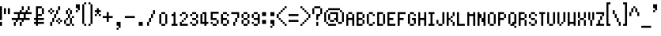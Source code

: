 SplineFontDB: 3.0
FontName: fire_red_small
FullName: Fire Red Small Regular
FamilyName: Fire Red Small
Weight: Book
Copyright: 
Version: 1.0
ItalicAngle: 0
UnderlinePosition: -25
UnderlineWidth: 51
Ascent: 819
Descent: 205
InvalidEm: 0
sfntRevision: 0x00010000
LayerCount: 2
Layer: 0 1 "Back" 1
Layer: 1 1 "Fore" 0
XUID: [1021 156 764776352 6124]
StyleMap: 0x0040
FSType: 4
OS2Version: 2
OS2_WeightWidthSlopeOnly: 0
OS2_UseTypoMetrics: 0
CreationTime: 1347216998
ModificationTime: 1554919869
PfmFamily: 81
TTFWeight: 400
TTFWidth: 5
LineGap: 0
VLineGap: 0
Panose: 0 0 4 0 0 0 0 0 0 0
OS2TypoAscent: 512
OS2TypoAOffset: 0
OS2TypoDescent: -128
OS2TypoDOffset: 0
OS2TypoLinegap: 0
OS2WinAscent: 768
OS2WinAOffset: 0
OS2WinDescent: 128
OS2WinDOffset: 0
HheadAscent: 768
HheadAOffset: 0
HheadDescent: -128
HheadDOffset: 0
OS2SubXSize: 512
OS2SubYSize: 512
OS2SubXOff: 0
OS2SubYOff: -64
OS2SupXSize: 512
OS2SupYSize: 512
OS2SupXOff: 0
OS2SupYOff: 512
OS2StrikeYSize: 51
OS2StrikeYPos: 204
OS2CapHeight: 512
OS2XHeight: 320
OS2Vendor: 'FSTR'
OS2CodePages: 00000001.00000000
OS2UnicodeRanges: 80000003.00000002.00000000.00000000
MarkAttachClasses: 1
DEI: 91125
ShortTable: maxp 16
  1
  0
  105
  52
  13
  0
  0
  2
  0
  0
  0
  0
  0
  0
  0
  0
EndShort
LangName: 1033 "" "" "Regular" "" "" "Version 1.0" "" "" "" "" "" "" "" "" "" "" "" "" "" "Five big quacking zephyrs jolt my wax bed"
GaspTable: 1 65535 2 0
Encoding: UnicodeBmp
UnicodeInterp: none
NameList: AGL For New Fonts
DisplaySize: -48
AntiAlias: 1
FitToEm: 0
WinInfo: 38 38 16
BeginPrivate: 0
EndPrivate
TeXData: 1 0 0 393216 196608 131072 327680 1048576 131072 783286 444596 497025 792723 393216 433062 380633 303038 157286 324010 404750 52429 2506097 1059062 262144
BeginChars: 65539 108

StartChar: .notdef
Encoding: 65536 -1 0
Width: 128
Flags: W
LayerCount: 2
Fore
SplineSet
256 72 m 1,0,-1
 256 154 l 1,1,-1
 174 154 l 1,2,-1
 174 72 l 1,3,-1
 256 72 l 1,0,-1
337 167 m 1,4,-1
 337 249 l 1,5,-1
 174 249 l 1,6,-1
 174 167 l 1,7,-1
 337 167 l 1,4,-1
256 262 m 1,8,-1
 256 344 l 1,9,-1
 174 344 l 1,10,-1
 174 262 l 1,11,-1
 256 262 l 1,8,-1
337 357 m 1,12,-1
 337 438 l 1,13,-1
 256 438 l 2,14,15
 222 438 222 438 198 415 c 0,16,17
 174 391 174 391 174 357 c 1,18,-1
 337 357 l 1,12,-1
0 0 m 1,19,-1
 0 512 l 1,20,-1
 512 512 l 1,21,-1
 512 0 l 1,22,-1
 0 0 l 1,19,-1
EndSplineSet
Validated: 1
EndChar

StartChar: glyph1
Encoding: 65537 -1 1
Width: 0
GlyphClass: 2
Flags: W
LayerCount: 2
Fore
Validated: 1
EndChar

StartChar: glyph2
Encoding: 65538 -1 2
Width: 128
GlyphClass: 2
Flags: W
LayerCount: 2
Fore
Validated: 1
EndChar

StartChar: space
Encoding: 32 32 3
Width: 384
GlyphClass: 2
Flags: W
LayerCount: 2
Fore
Validated: 1
EndChar

StartChar: exclam
Encoding: 33 33 4
Width: 128
GlyphClass: 2
Flags: W
LayerCount: 2
Fore
SplineSet
0 0 m 1,0,-1
 0 128 l 1,1,-1
 64 128 l 1,2,-1
 64 0 l 1,3,-1
 0 0 l 1,0,-1
0 192 m 1,4,-1
 0 640 l 1,5,-1
 64 640 l 1,6,-1
 64 192 l 1,7,-1
 0 192 l 1,4,-1
EndSplineSet
Validated: 1
EndChar

StartChar: quotedbl
Encoding: 34 34 5
Width: 256
GlyphClass: 2
Flags: W
LayerCount: 2
Fore
SplineSet
0 384 m 1,0,-1
 0 576 l 1,1,-1
 64 576 l 1,2,-1
 64 384 l 1,3,-1
 0 384 l 1,0,-1
128 384 m 1,4,-1
 128 576 l 1,5,-1
 192 576 l 1,6,-1
 192 384 l 1,7,-1
 128 384 l 1,4,-1
EndSplineSet
Validated: 1
EndChar

StartChar: numbersign
Encoding: 35 35 6
Width: 704
GlyphClass: 2
Flags: W
LayerCount: 2
Fore
SplineSet
64 0 m 1,0,-1
 64 128 l 1,1,-1
 128 128 l 1,2,-1
 128 0 l 1,3,-1
 64 0 l 1,0,-1
256 0 m 1,4,-1
 256 128 l 1,5,-1
 320 128 l 1,6,-1
 320 0 l 1,7,-1
 256 0 l 1,4,-1
384 256 m 1,8,-1
 384 384 l 1,9,-1
 256 384 l 1,10,-1
 256 256 l 1,11,-1
 384 256 l 1,8,-1
128 128 m 1,12,-1
 128 192 l 1,13,-1
 0 192 l 1,14,-1
 0 256 l 1,15,-1
 192 256 l 1,16,-1
 192 384 l 1,17,-1
 64 384 l 1,18,-1
 64 448 l 1,19,-1
 256 448 l 1,20,-1
 256 512 l 1,21,-1
 320 512 l 1,22,-1
 320 448 l 1,23,-1
 448 448 l 1,24,-1
 448 512 l 1,25,-1
 512 512 l 1,26,-1
 512 448 l 1,27,-1
 640 448 l 1,28,-1
 640 384 l 1,29,-1
 448 384 l 1,30,-1
 448 256 l 1,31,-1
 576 256 l 1,32,-1
 576 192 l 1,33,-1
 384 192 l 1,34,-1
 384 128 l 1,35,-1
 320 128 l 1,36,-1
 320 192 l 1,37,-1
 192 192 l 1,38,-1
 192 128 l 1,39,-1
 128 128 l 1,12,-1
320 512 m 1,40,-1
 320 640 l 1,41,-1
 384 640 l 1,42,-1
 384 512 l 1,43,-1
 320 512 l 1,40,-1
512 512 m 1,44,-1
 512 640 l 1,45,-1
 576 640 l 1,46,-1
 576 512 l 1,47,-1
 512 512 l 1,44,-1
EndSplineSet
Validated: 5
EndChar

StartChar: dollar
Encoding: 36 36 7
Width: 448
GlyphClass: 2
Flags: W
LayerCount: 2
Fore
SplineSet
256 384 m 1,0,-1
 256 576 l 1,1,-1
 320 576 l 1,2,-1
 320 384 l 1,3,-1
 256 384 l 1,0,-1
64 0 m 1,4,-1
 64 64 l 1,5,-1
 0 64 l 1,6,-1
 0 128 l 1,7,-1
 64 128 l 1,8,-1
 64 192 l 1,9,-1
 0 192 l 1,10,-1
 0 256 l 1,11,-1
 64 256 l 1,12,-1
 64 640 l 1,13,-1
 256 640 l 1,14,-1
 256 576 l 1,15,-1
 128 576 l 1,16,-1
 128 384 l 1,17,-1
 256 384 l 1,18,-1
 256 320 l 1,19,-1
 128 320 l 1,20,-1
 128 256 l 1,21,-1
 320 256 l 1,22,-1
 320 192 l 1,23,-1
 128 192 l 1,24,-1
 128 128 l 1,25,-1
 320 128 l 1,26,-1
 320 64 l 1,27,-1
 128 64 l 1,28,-1
 128 0 l 1,29,-1
 64 0 l 1,4,-1
EndSplineSet
Validated: 5
EndChar

StartChar: percent
Encoding: 37 37 8
Width: 512
GlyphClass: 2
Flags: W
LayerCount: 2
Fore
SplineSet
64 0 m 1,0,-1
 64 128 l 1,1,-1
 128 128 l 1,2,-1
 128 0 l 1,3,-1
 64 0 l 1,0,-1
320 64 m 1,4,-1
 320 128 l 1,5,-1
 384 128 l 1,6,-1
 384 64 l 1,7,-1
 320 64 l 1,4,-1
256 128 m 1,8,-1
 256 192 l 1,9,-1
 320 192 l 1,10,-1
 320 128 l 1,11,-1
 256 128 l 1,8,-1
384 128 m 1,12,-1
 384 192 l 1,13,-1
 448 192 l 1,14,-1
 448 128 l 1,15,-1
 384 128 l 1,12,-1
128 128 m 1,16,-1
 128 256 l 1,17,-1
 192 256 l 1,18,-1
 192 128 l 1,19,-1
 128 128 l 1,16,-1
320 192 m 1,20,-1
 320 256 l 1,21,-1
 384 256 l 1,22,-1
 384 192 l 1,23,-1
 320 192 l 1,20,-1
192 256 m 1,24,-1
 192 384 l 1,25,-1
 256 384 l 1,26,-1
 256 256 l 1,27,-1
 192 256 l 1,24,-1
64 384 m 1,28,-1
 64 448 l 1,29,-1
 128 448 l 1,30,-1
 128 384 l 1,31,-1
 64 384 l 1,28,-1
0 448 m 1,32,-1
 0 512 l 1,33,-1
 64 512 l 1,34,-1
 64 448 l 1,35,-1
 0 448 l 1,32,-1
128 448 m 1,36,-1
 128 512 l 1,37,-1
 192 512 l 1,38,-1
 192 448 l 1,39,-1
 128 448 l 1,36,-1
256 384 m 1,40,-1
 256 512 l 1,41,-1
 320 512 l 1,42,-1
 320 384 l 1,43,-1
 256 384 l 1,40,-1
64 512 m 1,44,-1
 64 576 l 1,45,-1
 128 576 l 1,46,-1
 128 512 l 1,47,-1
 64 512 l 1,44,-1
320 512 m 1,48,-1
 320 640 l 1,49,-1
 384 640 l 1,50,-1
 384 512 l 1,51,-1
 320 512 l 1,48,-1
EndSplineSet
Validated: 5
EndChar

StartChar: ampersand
Encoding: 38 38 9
Width: 384
GlyphClass: 2
Flags: W
LayerCount: 2
Fore
SplineSet
64 0 m 1,0,-1
 64 64 l 1,1,-1
 192 64 l 1,2,-1
 192 0 l 1,3,-1
 64 0 l 1,0,-1
256 0 m 1,4,-1
 256 64 l 1,5,-1
 320 64 l 1,6,-1
 320 0 l 1,7,-1
 256 0 l 1,4,-1
0 64 m 1,8,-1
 0 192 l 1,9,-1
 64 192 l 1,10,-1
 64 64 l 1,11,-1
 0 64 l 1,8,-1
64 192 m 1,12,-1
 64 256 l 1,13,-1
 128 256 l 1,14,-1
 128 192 l 1,15,-1
 64 192 l 1,12,-1
192 64 m 1,16,-1
 192 256 l 1,17,-1
 256 256 l 1,18,-1
 256 64 l 1,19,-1
 192 64 l 1,16,-1
256 256 m 1,20,-1
 256 320 l 1,21,-1
 320 320 l 1,22,-1
 320 256 l 1,23,-1
 256 256 l 1,20,-1
128 256 m 1,24,-1
 128 384 l 1,25,-1
 192 384 l 1,26,-1
 192 256 l 1,27,-1
 128 256 l 1,24,-1
64 384 m 1,28,-1
 64 512 l 1,29,-1
 128 512 l 1,30,-1
 128 384 l 1,31,-1
 64 384 l 1,28,-1
192 384 m 1,32,-1
 192 512 l 1,33,-1
 256 512 l 1,34,-1
 256 384 l 1,35,-1
 192 384 l 1,32,-1
128 512 m 1,36,-1
 128 576 l 1,37,-1
 192 576 l 1,38,-1
 192 512 l 1,39,-1
 128 512 l 1,36,-1
EndSplineSet
Validated: 5
EndChar

StartChar: quotesingle
Encoding: 39 39 10
Width: 192
GlyphClass: 2
Flags: W
LayerCount: 2
Fore
SplineSet
0 448 m 1,0,-1
 0 512 l 1,1,-1
 64 512 l 1,2,-1
 64 448 l 1,3,-1
 0 448 l 1,0,-1
64 512 m 1,4,-1
 64 576 l 1,5,-1
 0 576 l 1,6,-1
 0 704 l 1,7,-1
 128 704 l 1,8,-1
 128 512 l 1,9,-1
 64 512 l 1,4,-1
EndSplineSet
Validated: 5
EndChar

StartChar: parenleft
Encoding: 40 40 11
Width: 192
GlyphClass: 2
Flags: W
LayerCount: 2
Fore
SplineSet
64 0 m 1,0,-1
 64 64 l 1,1,-1
 128 64 l 1,2,-1
 128 0 l 1,3,-1
 64 0 l 1,0,-1
0 64 m 1,4,-1
 0 704 l 1,5,-1
 64 704 l 1,6,-1
 64 64 l 1,7,-1
 0 64 l 1,4,-1
64 704 m 1,8,-1
 64 768 l 1,9,-1
 128 768 l 1,10,-1
 128 704 l 1,11,-1
 64 704 l 1,8,-1
EndSplineSet
Validated: 5
EndChar

StartChar: parenright
Encoding: 41 41 12
Width: 192
GlyphClass: 2
Flags: W
LayerCount: 2
Fore
SplineSet
0 0 m 1,0,-1
 0 64 l 1,1,-1
 64 64 l 1,2,-1
 64 0 l 1,3,-1
 0 0 l 1,0,-1
64 64 m 1,4,-1
 64 704 l 1,5,-1
 128 704 l 1,6,-1
 128 64 l 1,7,-1
 64 64 l 1,4,-1
0 704 m 1,8,-1
 0 768 l 1,9,-1
 64 768 l 1,10,-1
 64 704 l 1,11,-1
 0 704 l 1,8,-1
EndSplineSet
Validated: 5
EndChar

StartChar: asterisk
Encoding: 42 42 13
Width: 256
GlyphClass: 2
Flags: W
LayerCount: 2
Fore
SplineSet
0 320 m 1,0,-1
 0 384 l 1,1,-1
 64 384 l 1,2,-1
 64 320 l 1,3,-1
 0 320 l 1,0,-1
128 320 m 1,4,-1
 128 384 l 1,5,-1
 192 384 l 1,6,-1
 192 320 l 1,7,-1
 128 320 l 1,4,-1
64 384 m 1,8,-1
 64 448 l 1,9,-1
 0 448 l 1,10,-1
 0 512 l 1,11,-1
 64 512 l 1,12,-1
 64 576 l 1,13,-1
 128 576 l 1,14,-1
 128 512 l 1,15,-1
 192 512 l 1,16,-1
 192 448 l 1,17,-1
 128 448 l 1,18,-1
 128 384 l 1,19,-1
 64 384 l 1,8,-1
EndSplineSet
Validated: 5
EndChar

StartChar: plus
Encoding: 43 43 14
Width: 384
GlyphClass: 2
Flags: W
LayerCount: 2
Fore
SplineSet
128 128 m 1,0,-1
 128 256 l 1,1,-1
 0 256 l 1,2,-1
 0 320 l 1,3,-1
 128 320 l 1,4,-1
 128 448 l 1,5,-1
 192 448 l 1,6,-1
 192 320 l 1,7,-1
 320 320 l 1,8,-1
 320 256 l 1,9,-1
 192 256 l 1,10,-1
 192 128 l 1,11,-1
 128 128 l 1,0,-1
EndSplineSet
Validated: 1
EndChar

StartChar: comma
Encoding: 44 44 15
Width: 320
GlyphClass: 2
Flags: W
LayerCount: 2
Fore
SplineSet
64 -128 m 1,0,-1
 64 -64 l 1,1,-1
 128 -64 l 1,2,-1
 128 -128 l 1,3,-1
 64 -128 l 1,0,-1
128 -64 m 1,4,-1
 128 0 l 1,5,-1
 64 0 l 1,6,-1
 64 128 l 1,7,-1
 192 128 l 1,8,-1
 192 -64 l 1,9,-1
 128 -64 l 1,4,-1
EndSplineSet
Validated: 5
EndChar

StartChar: hyphen
Encoding: 45 45 16
Width: 384
GlyphClass: 2
Flags: W
LayerCount: 2
Fore
SplineSet
0 256 m 1,0,-1
 0 320 l 1,1,-1
 320 320 l 1,2,-1
 320 256 l 1,3,-1
 0 256 l 1,0,-1
EndSplineSet
Validated: 1
EndChar

StartChar: period
Encoding: 46 46 17
Width: 320
GlyphClass: 2
Flags: W
LayerCount: 2
Fore
SplineSet
63 0 m 1,0,-1
 63 128 l 1,1,-1
 191 128 l 1,2,-1
 191 0 l 1,3,-1
 63 0 l 1,0,-1
EndSplineSet
Validated: 1
EndChar

StartChar: slash
Encoding: 47 47 18
Width: 320
GlyphClass: 2
Flags: W
LayerCount: 2
Fore
SplineSet
0 0 m 1,0,-1
 0 128 l 1,1,-1
 64 128 l 1,2,-1
 64 0 l 1,3,-1
 0 0 l 1,0,-1
64 128 m 1,4,-1
 64 256 l 1,5,-1
 128 256 l 1,6,-1
 128 128 l 1,7,-1
 64 128 l 1,4,-1
128 256 m 1,8,-1
 128 384 l 1,9,-1
 192 384 l 1,10,-1
 192 256 l 1,11,-1
 128 256 l 1,8,-1
192 384 m 1,12,-1
 192 512 l 1,13,-1
 256 512 l 1,14,-1
 256 384 l 1,15,-1
 192 384 l 1,12,-1
256 512 m 1025,16,-1
EndSplineSet
Validated: 5
EndChar

StartChar: zero
Encoding: 48 48 19
Width: 320
GlyphClass: 2
Flags: W
LayerCount: 2
Fore
SplineSet
128 0 m 1,0,-1
 128 64 l 1,1,-1
 256 64 l 1,2,-1
 256 0 l 1,3,-1
 128 0 l 1,0,-1
64 64 m 1,4,-1
 64 384 l 1,5,-1
 128 384 l 1,6,-1
 128 64 l 1,7,-1
 64 64 l 1,4,-1
256 64 m 1,8,-1
 256 384 l 1,9,-1
 320 384 l 1,10,-1
 320 64 l 1,11,-1
 256 64 l 1,8,-1
128 384 m 1,12,-1
 128 448 l 1,13,-1
 256 448 l 1,14,-1
 256 384 l 1,15,-1
 128 384 l 1,12,-1
EndSplineSet
Validated: 5
EndChar

StartChar: one
Encoding: 49 49 20
Width: 320
GlyphClass: 2
Flags: W
LayerCount: 2
Fore
SplineSet
128 0 m 1,0,-1
 128 64 l 1,1,-1
 192 64 l 1,2,-1
 192 320 l 1,3,-1
 128 320 l 1,4,-1
 128 384 l 1,5,-1
 192 384 l 1,6,-1
 192 448 l 1,7,-1
 256 448 l 1,8,-1
 256 64 l 1,9,-1
 320 64 l 1,10,-1
 320 0 l 1,11,-1
 128 0 l 1,0,-1
EndSplineSet
Validated: 1
EndChar

StartChar: two
Encoding: 50 50 21
Width: 320
GlyphClass: 2
Flags: W
LayerCount: 2
Fore
SplineSet
64 0 m 1,0,-1
 64 128 l 1,1,-1
 128 128 l 1,2,-1
 128 64 l 1,3,-1
 320 64 l 1,4,-1
 320 0 l 1,5,-1
 64 0 l 1,0,-1
128 128 m 1,6,-1
 128 192 l 1,7,-1
 192 192 l 1,8,-1
 192 128 l 1,9,-1
 128 128 l 1,6,-1
256 192 m 1,10,-1
 256 256 l 1,11,-1
 192 256 l 1,12,-1
 192 192 l 1,13,-1
 256 192 l 1,10,-1
256 256 m 1025,14,-1
64 320 m 1,15,-1
 64 384 l 1,16,-1
 128 384 l 1,17,-1
 128 320 l 1,18,-1
 64 320 l 1,15,-1
256 256 m 1,19,-1
 256 384 l 1,20,-1
 320 384 l 1,21,-1
 320 256 l 1,22,-1
 256 256 l 1,19,-1
128 448 m 1,23,-1
 128 384 l 1,24,-1
 256 384 l 1,25,-1
 256 448 l 1,26,-1
 128 448 l 1,23,-1
EndSplineSet
Validated: 5
EndChar

StartChar: three
Encoding: 51 51 22
Width: 320
GlyphClass: 2
Flags: W
LayerCount: 2
Fore
SplineSet
128 0 m 1,0,-1
 128 64 l 1,1,-1
 256 64 l 1,2,-1
 256 0 l 1,3,-1
 128 0 l 1,0,-1
128 127 m 1,4,-1
 128 64 l 1,5,-1
 64 64 l 1,6,-1
 64 128 l 1,7,-1
 128 127 l 1,4,-1
256 64 m 1,8,-1
 256 192 l 1,9,-1
 320 192 l 1,10,-1
 320 64 l 1,11,-1
 256 64 l 1,8,-1
128 256 m 1,12,-1
 128 192 l 1,13,-1
 256 192 l 1,14,-1
 256 256 l 1,15,-1
 128 256 l 1,12,-1
64 384 m 1,16,-1
 64 320 l 1,17,-1
 128 320 l 1,18,-1
 128 384 l 1,19,-1
 64 384 l 1,16,-1
320 384 m 1,20,-1
 256 384 l 1,21,-1
 256 256 l 1,22,-1
 320 256 l 1,23,-1
 320 384 l 1,20,-1
128 384 m 1,24,-1
 128 448 l 1,25,-1
 256 448 l 1,26,-1
 256 384 l 1,27,-1
 128 384 l 1,24,-1
EndSplineSet
Validated: 5
EndChar

StartChar: four
Encoding: 52 52 23
Width: 320
GlyphClass: 2
Flags: W
LayerCount: 2
Fore
SplineSet
128 384 m 1025,0,-1
192 0 m 1,1,-1
 192 64 l 1,2,-1
 64 64 l 1,3,-1
 64 384 l 1,4,-1
 128 384 l 1,5,-1
 128 128 l 1,6,-1
 192 128 l 1,7,-1
 192 384 l 1,8,-1
 128 384 l 1,9,-1
 128 448 l 1,10,-1
 256 448 l 1,11,-1
 256 128 l 1,12,-1
 320 128 l 1,13,-1
 320 64 l 1,14,-1
 256 64 l 1,15,-1
 256 0 l 1,16,-1
 192 0 l 1,1,-1
EndSplineSet
Validated: 5
EndChar

StartChar: five
Encoding: 53 53 24
Width: 320
GlyphClass: 2
Flags: W
LayerCount: 2
Fore
SplineSet
128 0 m 1,0,-1
 128 64 l 1,1,-1
 256 64 l 1,2,-1
 256 0 l 1,3,-1
 128 0 l 1,0,-1
64 64 m 1,4,-1
 64 128 l 1,5,-1
 128 128 l 1,6,-1
 128 64 l 1,7,-1
 64 64 l 1,4,-1
256 64 m 1,8,-1
 256 192 l 1,9,-1
 320 192 l 1,10,-1
 320 64 l 1,11,-1
 256 64 l 1,8,-1
64 192 m 1,12,-1
 64 458 l 1,13,-1
 320 458 l 1,14,-1
 320 394 l 1,15,-1
 128 394 l 1,16,-1
 128 256 l 1,17,-1
 256 256 l 1,18,-1
 256 192 l 1,19,-1
 64 192 l 1,12,-1
EndSplineSet
Validated: 5
EndChar

StartChar: six
Encoding: 54 54 25
Width: 320
GlyphClass: 2
Flags: W
LayerCount: 2
Fore
SplineSet
128 0 m 1,0,-1
 128 64 l 1,1,-1
 256 64 l 1,2,-1
 256 0 l 1,3,-1
 128 0 l 1,0,-1
256 64 m 1,4,-1
 256 192 l 1,5,-1
 320 192 l 1,6,-1
 320 64 l 1,7,-1
 256 64 l 1,4,-1
64 64 m 1,8,-1
 64 384 l 1,9,-1
 128 384 l 1,10,-1
 128 256 l 1,11,-1
 256 256 l 1,12,-1
 256 192 l 1,13,-1
 128 192 l 1,14,-1
 128 64 l 1,15,-1
 64 64 l 1,8,-1
256 320 m 1,16,-1
 256 384 l 1,17,-1
 320 384 l 1,18,-1
 320 320 l 1,19,-1
 256 320 l 1,16,-1
128 384 m 1,20,-1
 128 448 l 1,21,-1
 256 448 l 1,22,-1
 256 384 l 1,23,-1
 128 384 l 1,20,-1
EndSplineSet
Validated: 5
EndChar

StartChar: seven
Encoding: 55 55 26
Width: 320
GlyphClass: 2
Flags: W
LayerCount: 2
Fore
SplineSet
128 0 m 1,0,-1
 128 128 l 1,1,-1
 192 128 l 1,2,-1
 192 0 l 1,3,-1
 128 0 l 1,0,-1
192 128 m 1,4,-1
 192 256 l 1,5,-1
 256 256 l 1,6,-1
 256 128 l 1,7,-1
 192 128 l 1,4,-1
256 256 m 1,8,-1
 256 384 l 1,9,-1
 64 384 l 1,10,-1
 64 448 l 1,11,-1
 320 448 l 1,12,-1
 320 256 l 1,13,-1
 256 256 l 1,8,-1
EndSplineSet
Validated: 5
EndChar

StartChar: eight
Encoding: 56 56 27
Width: 320
GlyphClass: 2
Flags: W
LayerCount: 2
Fore
SplineSet
128 0 m 1,0,-1
 128 64 l 1,1,-1
 256 64 l 1,2,-1
 256 0 l 1,3,-1
 128 0 l 1,0,-1
64 64 m 1,4,-1
 64 192 l 1,5,-1
 128 192 l 1,6,-1
 128 64 l 1,7,-1
 64 64 l 1,4,-1
256 64 m 1,8,-1
 256 192 l 1,9,-1
 320 192 l 1,10,-1
 320 64 l 1,11,-1
 256 64 l 1,8,-1
128 192 m 1,12,-1
 128 256 l 1,13,-1
 256 256 l 1,14,-1
 256 192 l 1,15,-1
 128 192 l 1,12,-1
64 256 m 1,16,-1
 64 384 l 1,17,-1
 128 384 l 1,18,-1
 128 256 l 1,19,-1
 64 256 l 1,16,-1
256 256 m 1,20,-1
 256 384 l 1,21,-1
 320 384 l 1,22,-1
 320 256 l 1,23,-1
 256 256 l 1,20,-1
128 384 m 1,24,-1
 128 448 l 1,25,-1
 256 448 l 1,26,-1
 256 384 l 1,27,-1
 128 384 l 1,24,-1
EndSplineSet
Validated: 5
EndChar

StartChar: nine
Encoding: 57 57 28
Width: 320
GlyphClass: 2
Flags: W
LayerCount: 2
Fore
SplineSet
128 0 m 1,0,-1
 128 64 l 1,1,-1
 256 64 l 1,2,-1
 256 0 l 1,3,-1
 128 0 l 1,0,-1
64 64 m 1,4,-1
 64 128 l 1,5,-1
 128 128 l 1,6,-1
 128 64 l 1,7,-1
 64 64 l 1,4,-1
64 256 m 1,8,-1
 64 384 l 1,9,-1
 128 384 l 1,10,-1
 128 256 l 1,11,-1
 64 256 l 1,8,-1
256 64 m 1,12,-1
 256 192 l 1,13,-1
 128 192 l 1,14,-1
 128 256 l 1,15,-1
 256 256 l 1,16,-1
 256 384 l 1,17,-1
 320 384 l 1,18,-1
 320 64 l 1,19,-1
 256 64 l 1,12,-1
128 384 m 1,20,-1
 128 448 l 1,21,-1
 256 448 l 1,22,-1
 256 384 l 1,23,-1
 128 384 l 1,20,-1
EndSplineSet
Validated: 5
EndChar

StartChar: colon
Encoding: 58 58 29
Width: 320
GlyphClass: 2
Flags: W
LayerCount: 2
Fore
SplineSet
64 64 m 1,0,-1
 64 192 l 1,1,-1
 192 192 l 1,2,-1
 192 64 l 1,3,-1
 64 64 l 1,0,-1
64 320 m 1,4,-1
 64 448 l 1,5,-1
 192 448 l 1,6,-1
 192 320 l 1,7,-1
 64 320 l 1,4,-1
EndSplineSet
Validated: 1
EndChar

StartChar: semicolon
Encoding: 59 59 30
Width: 192
GlyphClass: 2
Flags: W
LayerCount: 2
Fore
SplineSet
0 -64 m 1,0,-1
 0 0 l 1,1,-1
 64 0 l 1,2,-1
 64 -64 l 1,3,-1
 0 -64 l 1,0,-1
64 0 m 1,4,-1
 64 64 l 1,5,-1
 0 64 l 1,6,-1
 0 192 l 1,7,-1
 128 192 l 1,8,-1
 128 0 l 1,9,-1
 64 0 l 1,4,-1
0 320 m 1,10,-1
 0 448 l 1,11,-1
 128 448 l 1,12,-1
 128 320 l 1,13,-1
 0 320 l 1,10,-1
EndSplineSet
Validated: 5
EndChar

StartChar: less
Encoding: 60 60 31
Width: 384
GlyphClass: 2
Flags: W
LayerCount: 2
Fore
SplineSet
256 0 m 1,0,-1
 256 64 l 1,1,-1
 320 64 l 1,2,-1
 320 0 l 1,3,-1
 256 0 l 1,0,-1
192 64 m 1,4,-1
 192 128 l 1,5,-1
 256 128 l 1,6,-1
 256 64 l 1,7,-1
 192 64 l 1,4,-1
128 128 m 1,8,-1
 128 192 l 1,9,-1
 192 192 l 1,10,-1
 192 128 l 1,11,-1
 128 128 l 1,8,-1
64 192 m 1,12,-1
 64 256 l 1,13,-1
 128 256 l 1,14,-1
 128 192 l 1,15,-1
 64 192 l 1,12,-1
0 256 m 1,16,-1
 0 384 l 1,17,-1
 64 384 l 1,18,-1
 64 256 l 1,19,-1
 0 256 l 1,16,-1
64 384 m 1,20,-1
 64 448 l 1,21,-1
 128 448 l 1,22,-1
 128 384 l 1,23,-1
 64 384 l 1,20,-1
128 448 m 1,24,-1
 128 512 l 1,25,-1
 192 512 l 1,26,-1
 192 448 l 1,27,-1
 128 448 l 1,24,-1
192 512 m 1,28,-1
 192 576 l 1,29,-1
 256 576 l 1,30,-1
 256 512 l 1,31,-1
 192 512 l 1,28,-1
256 576 m 1,32,-1
 256 640 l 1,33,-1
 320 640 l 1,34,-1
 320 576 l 1,35,-1
 256 576 l 1,32,-1
EndSplineSet
Validated: 5
EndChar

StartChar: equal
Encoding: 61 61 32
Width: 384
GlyphClass: 2
Flags: W
LayerCount: 2
Fore
SplineSet
0 128 m 1,0,-1
 0 192 l 1,1,-1
 320 192 l 1,2,-1
 320 128 l 1,3,-1
 0 128 l 1,0,-1
0 320 m 1,4,-1
 0 384 l 1,5,-1
 320 384 l 1,6,-1
 320 320 l 1,7,-1
 0 320 l 1,4,-1
EndSplineSet
Validated: 1
EndChar

StartChar: greater
Encoding: 62 62 33
Width: 384
GlyphClass: 2
Flags: W
LayerCount: 2
Fore
SplineSet
0 0 m 1,0,-1
 0 64 l 1,1,-1
 64 64 l 1,2,-1
 64 0 l 1,3,-1
 0 0 l 1,0,-1
64 64 m 1,4,-1
 64 128 l 1,5,-1
 128 128 l 1,6,-1
 128 64 l 1,7,-1
 64 64 l 1,4,-1
128 128 m 1,8,-1
 128 192 l 1,9,-1
 192 192 l 1,10,-1
 192 128 l 1,11,-1
 128 128 l 1,8,-1
192 192 m 1,12,-1
 192 256 l 1,13,-1
 256 256 l 1,14,-1
 256 192 l 1,15,-1
 192 192 l 1,12,-1
256 256 m 1,16,-1
 256 384 l 1,17,-1
 320 384 l 1,18,-1
 320 256 l 1,19,-1
 256 256 l 1,16,-1
192 384 m 1,20,-1
 192 448 l 1,21,-1
 256 448 l 1,22,-1
 256 384 l 1,23,-1
 192 384 l 1,20,-1
128 448 m 1,24,-1
 128 512 l 1,25,-1
 192 512 l 1,26,-1
 192 448 l 1,27,-1
 128 448 l 1,24,-1
64 512 m 1,28,-1
 64 576 l 1,29,-1
 128 576 l 1,30,-1
 128 512 l 1,31,-1
 64 512 l 1,28,-1
0 576 m 1,32,-1
 0 640 l 1,33,-1
 64 640 l 1,34,-1
 64 576 l 1,35,-1
 0 576 l 1,32,-1
EndSplineSet
Validated: 5
EndChar

StartChar: question
Encoding: 63 63 34
Width: 384
GlyphClass: 2
Flags: W
LayerCount: 2
Fore
SplineSet
128 0 m 1,0,-1
 128 128 l 1,1,-1
 192 128 l 1,2,-1
 192 0 l 1,3,-1
 128 0 l 1,0,-1
128 192 m 1,4,-1
 128 384 l 1,5,-1
 256 384 l 1,6,-1
 256 320 l 1,7,-1
 192 320 l 1,8,-1
 192 192 l 1,9,-1
 128 192 l 1,4,-1
0 384 m 1,10,-1
 0 576 l 1,11,-1
 64 576 l 1,12,-1
 64 384 l 1,13,-1
 0 384 l 1,10,-1
256 384 m 1,14,-1
 256 576 l 1,15,-1
 320 576 l 1,16,-1
 320 384 l 1,17,-1
 256 384 l 1,14,-1
64 576 m 1,18,-1
 64 640 l 1,19,-1
 256 640 l 1,20,-1
 256 576 l 1,21,-1
 64 576 l 1,18,-1
EndSplineSet
Validated: 5
EndChar

StartChar: at
Encoding: 64 64 35
Width: 704
GlyphClass: 2
Flags: W
LayerCount: 2
Fore
SplineSet
128 0 m 1,0,-1
 128 64 l 1,1,-1
 384 64 l 1,2,-1
 384 0 l 1,3,-1
 128 0 l 1,0,-1
64 64 m 1,4,-1
 64 128 l 1,5,-1
 128 128 l 1,6,-1
 128 64 l 1,7,-1
 64 64 l 1,4,-1
448 64 m 1,8,-1
 448 128 l 1,9,-1
 576 128 l 1,10,-1
 576 64 l 1,11,-1
 448 64 l 1,8,-1
192 128 m 1,12,-1
 192 192 l 1,13,-1
 320 192 l 1,14,-1
 320 128 l 1,15,-1
 192 128 l 1,12,-1
128 192 m 1,16,-1
 128 384 l 1,17,-1
 192 384 l 1,18,-1
 192 192 l 1,19,-1
 128 192 l 1,16,-1
0 128 m 1,20,-1
 0 448 l 1,21,-1
 64 448 l 1,22,-1
 64 128 l 1,23,-1
 0 128 l 1,20,-1
384 128 m 1,24,-1
 384 192 l 1,25,-1
 320 192 l 1,26,-1
 320 256 l 1,27,-1
 384 256 l 1,28,-1
 384 384 l 1,29,-1
 192 384 l 1,30,-1
 192 448 l 1,31,-1
 448 448 l 1,32,-1
 448 128 l 1,33,-1
 384 128 l 1,24,-1
576 128 m 1,34,-1
 576 448 l 1,35,-1
 640 448 l 1,36,-1
 640 128 l 1,37,-1
 576 128 l 1,34,-1
64 448 m 1,38,-1
 64 512 l 1,39,-1
 128 512 l 1,40,-1
 128 448 l 1,41,-1
 64 448 l 1,38,-1
512 448 m 1,42,-1
 512 512 l 1,43,-1
 576 512 l 1,44,-1
 576 448 l 1,45,-1
 512 448 l 1,42,-1
128 512 m 1,46,-1
 128 576 l 1,47,-1
 512 576 l 1,48,-1
 512 512 l 1,49,-1
 128 512 l 1,46,-1
EndSplineSet
Validated: 5
EndChar

StartChar: A
Encoding: 65 65 36
Width: 320
GlyphClass: 2
Flags: W
LayerCount: 2
Fore
SplineSet
0 0 m 1,0,-1
 0 384 l 1,1,-1
 64 384 l 1,2,-1
 64 256 l 1,3,-1
 192 256 l 1,4,-1
 192 384 l 1,5,-1
 256 384 l 1,6,-1
 256 0 l 1,7,-1
 192 0 l 1,8,-1
 192 192 l 1,9,-1
 64 192 l 1,10,-1
 64 0 l 1,11,-1
 0 0 l 1,0,-1
64 384 m 1,12,-1
 64 448 l 1,13,-1
 192 448 l 1,14,-1
 192 384 l 1,15,-1
 64 384 l 1,12,-1
EndSplineSet
Validated: 5
EndChar

StartChar: B
Encoding: 66 66 37
Width: 320
GlyphClass: 2
Flags: W
LayerCount: 2
Fore
SplineSet
192 64 m 1,0,-1
 192 192 l 1,1,-1
 256 192 l 1,2,-1
 256 64 l 1,3,-1
 192 64 l 1,0,-1
192 256 m 1,4,-1
 192 384 l 1,5,-1
 256 384 l 1,6,-1
 256 256 l 1,7,-1
 192 256 l 1,4,-1
0 0 m 1,8,-1
 0 448 l 1,9,-1
 192 448 l 1,10,-1
 192 384 l 1,11,-1
 64 384 l 1,12,-1
 64 256 l 1,13,-1
 192 256 l 1,14,-1
 192 192 l 1,15,-1
 64 192 l 1,16,-1
 64 64 l 1,17,-1
 192 64 l 1,18,-1
 192 0 l 1,19,-1
 0 0 l 1,8,-1
EndSplineSet
Validated: 5
EndChar

StartChar: C
Encoding: 67 67 38
Width: 320
GlyphClass: 2
Flags: W
LayerCount: 2
Fore
SplineSet
64 0 m 1,0,-1
 64 64 l 1,1,-1
 192 64 l 1,2,-1
 192 0 l 1,3,-1
 64 0 l 1,0,-1
192 64 m 1,4,-1
 192 128 l 1,5,-1
 256 128 l 1,6,-1
 256 64 l 1,7,-1
 192 64 l 1,4,-1
0 64 m 1,8,-1
 0 384 l 1,9,-1
 64 384 l 1,10,-1
 64 64 l 1,11,-1
 0 64 l 1,8,-1
192 320 m 1,12,-1
 192 384 l 1,13,-1
 256 384 l 1,14,-1
 256 320 l 1,15,-1
 192 320 l 1,12,-1
64 384 m 1,16,-1
 64 448 l 1,17,-1
 192 448 l 1,18,-1
 192 384 l 1,19,-1
 64 384 l 1,16,-1
EndSplineSet
Validated: 5
EndChar

StartChar: D
Encoding: 68 68 39
Width: 320
GlyphClass: 2
Flags: W
LayerCount: 2
Fore
SplineSet
192 64 m 1,0,-1
 192 384 l 1,1,-1
 256 384 l 1,2,-1
 256 64 l 1,3,-1
 192 64 l 1,0,-1
0 0 m 1,4,-1
 0 448 l 1,5,-1
 192 448 l 1,6,-1
 192 384 l 1,7,-1
 64 384 l 1,8,-1
 64 64 l 1,9,-1
 192 64 l 1,10,-1
 192 0 l 1,11,-1
 0 0 l 1,4,-1
EndSplineSet
Validated: 5
EndChar

StartChar: E
Encoding: 69 69 40
Width: 320
GlyphClass: 2
Flags: W
LayerCount: 2
Fore
SplineSet
0 0 m 1,0,-1
 0 448 l 1,1,-1
 256 448 l 1,2,-1
 256 384 l 1,3,-1
 64 384 l 1,4,-1
 64 256 l 1,5,-1
 192 256 l 1,6,-1
 192 192 l 1,7,-1
 64 192 l 1,8,-1
 64 64 l 1,9,-1
 256 64 l 1,10,-1
 256 0 l 1,11,-1
 0 0 l 1,0,-1
EndSplineSet
Validated: 1
EndChar

StartChar: F
Encoding: 70 70 41
Width: 320
GlyphClass: 2
Flags: W
LayerCount: 2
Fore
SplineSet
0 0 m 1,0,-1
 0 448 l 1,1,-1
 256 448 l 1,2,-1
 256 384 l 1,3,-1
 64 384 l 1,4,-1
 64 256 l 1,5,-1
 192 256 l 1,6,-1
 192 192 l 1,7,-1
 64 192 l 1,8,-1
 64 0 l 1,9,-1
 0 0 l 1,0,-1
EndSplineSet
Validated: 1
EndChar

StartChar: G
Encoding: 71 71 42
Width: 320
GlyphClass: 2
Flags: W
LayerCount: 2
Fore
SplineSet
64 0 m 1,0,-1
 64 64 l 1,1,-1
 192 64 l 1,2,-1
 192 0 l 1,3,-1
 64 0 l 1,0,-1
192 64 m 1,4,-1
 192 192 l 1,5,-1
 128 192 l 1,6,-1
 128 256 l 1,7,-1
 256 256 l 1,8,-1
 256 64 l 1,9,-1
 192 64 l 1,4,-1
0 64 m 1,10,-1
 0 384 l 1,11,-1
 64 384 l 1,12,-1
 64 64 l 1,13,-1
 0 64 l 1,10,-1
192 320 m 1,14,-1
 192 384 l 1,15,-1
 256 384 l 1,16,-1
 256 320 l 1,17,-1
 192 320 l 1,14,-1
64 384 m 1,18,-1
 64 448 l 1,19,-1
 192 448 l 1,20,-1
 192 384 l 1,21,-1
 64 384 l 1,18,-1
EndSplineSet
Validated: 5
EndChar

StartChar: H
Encoding: 72 72 43
Width: 320
GlyphClass: 2
Flags: W
LayerCount: 2
Fore
SplineSet
0 0 m 1,0,-1
 0 448 l 1,1,-1
 64 448 l 1,2,-1
 64 256 l 1,3,-1
 192 256 l 1,4,-1
 192 448 l 1,5,-1
 256 448 l 1,6,-1
 256 0 l 1,7,-1
 192 0 l 1,8,-1
 192 192 l 1,9,-1
 64 192 l 1,10,-1
 64 0 l 1,11,-1
 0 0 l 1,0,-1
EndSplineSet
Validated: 1
EndChar

StartChar: I
Encoding: 73 73 44
Width: 256
GlyphClass: 2
Flags: W
LayerCount: 2
Fore
SplineSet
0 0 m 1,0,-1
 0 64 l 1,1,-1
 64 64 l 1,2,-1
 64 384 l 1,3,-1
 0 384 l 1,4,-1
 0 448 l 1,5,-1
 192 448 l 1,6,-1
 192 384 l 1,7,-1
 128 384 l 1,8,-1
 128 64 l 1,9,-1
 192 64 l 1,10,-1
 192 0 l 1,11,-1
 0 0 l 1,0,-1
EndSplineSet
Validated: 1
EndChar

StartChar: J
Encoding: 74 74 45
Width: 320
GlyphClass: 2
Flags: W
LayerCount: 2
Fore
SplineSet
64 0 m 1,0,-1
 64 64 l 1,1,-1
 192 64 l 1,2,-1
 192 0 l 1,3,-1
 64 0 l 1,0,-1
0 64 m 1,4,-1
 0 192 l 1,5,-1
 64 192 l 1,6,-1
 64 64 l 1,7,-1
 0 64 l 1,4,-1
192 64 m 1,8,-1
 192 448 l 1,9,-1
 256 448 l 1,10,-1
 256 64 l 1,11,-1
 192 64 l 1,8,-1
EndSplineSet
Validated: 5
EndChar

StartChar: K
Encoding: 75 75 46
Width: 320
GlyphClass: 2
Flags: W
LayerCount: 2
Fore
SplineSet
256 0 m 1025,0,-1
192 0 m 1,1,-1
 192 128 l 1,2,-1
 256 128 l 1,3,-1
 256 0 l 1,4,-1
 192 0 l 1,1,-1
128 128 m 1,5,-1
 128 192 l 1,6,-1
 192 192 l 1,7,-1
 192 128 l 1,8,-1
 128 128 l 1,5,-1
128 256 m 1,9,-1
 128 320 l 1,10,-1
 192 320 l 1,11,-1
 192 256 l 1,12,-1
 128 256 l 1,9,-1
192 320 m 1,13,-1
 192 448 l 1,14,-1
 256 448 l 1,15,-1
 256 320 l 1,16,-1
 192 320 l 1,13,-1
0 0 m 1,17,-1
 0 448 l 1,18,-1
 64 448 l 1,19,-1
 64 256 l 1,20,-1
 128 256 l 1,21,-1
 128 192 l 1,22,-1
 64 192 l 1,23,-1
 64 0 l 1,24,-1
 0 0 l 1,17,-1
256 448 m 1025,25,-1
EndSplineSet
Validated: 5
EndChar

StartChar: L
Encoding: 76 76 47
Width: 320
GlyphClass: 2
Flags: W
LayerCount: 2
Fore
SplineSet
0 0 m 1,0,-1
 0 448 l 1,1,-1
 64 448 l 1,2,-1
 64 64 l 1,3,-1
 256 64 l 1,4,-1
 256 0 l 1,5,-1
 0 0 l 1,0,-1
EndSplineSet
Validated: 1
EndChar

StartChar: M
Encoding: 77 77 48
Width: 320
GlyphClass: 2
Flags: W
LayerCount: 2
Fore
SplineSet
192 384 m 1,0,-1
 192 448 l 1,1,-1
 256 448 l 1,2,-1
 256 0 l 1,3,-1
 192 0 l 1,4,-1
 192 320 l 1,5,-1
 64 320 l 1,6,-1
 64 0 l 1,7,-1
 0 0 l 1,8,-1
 0 448 l 1,9,-1
 64 448 l 1,10,-1
 64 384 l 1,11,-1
 192 384 l 1,0,-1
EndSplineSet
Validated: 1
EndChar

StartChar: N
Encoding: 78 78 49
Width: 320
GlyphClass: 2
Flags: W
LayerCount: 2
Fore
SplineSet
128 256 m 1025,0,-1
0 0 m 1,1,-1
 0 448 l 1,2,-1
 64 448 l 1,3,-1
 64 384 l 1,4,-1
 128 384 l 1,5,-1
 128 256 l 1,6,-1
 64 256 l 1,7,-1
 64 0 l 1,8,-1
 0 0 l 1,1,-1
192 0 m 1,9,-1
 192 128 l 1,10,-1
 128 128 l 1,11,-1
 128 256 l 1,12,-1
 192 256 l 1,13,-1
 192 448 l 1,14,-1
 256 448 l 1,15,-1
 256 0 l 1,16,-1
 192 0 l 1,9,-1
EndSplineSet
Validated: 5
EndChar

StartChar: O
Encoding: 79 79 50
Width: 320
GlyphClass: 2
Flags: W
LayerCount: 2
Fore
SplineSet
64 0 m 1,0,-1
 64 64 l 1,1,-1
 192 64 l 1,2,-1
 192 0 l 1,3,-1
 64 0 l 1,0,-1
0 64 m 1,4,-1
 0 384 l 1,5,-1
 64 384 l 1,6,-1
 64 64 l 1,7,-1
 0 64 l 1,4,-1
192 64 m 1,8,-1
 192 384 l 1,9,-1
 256 384 l 1,10,-1
 256 64 l 1,11,-1
 192 64 l 1,8,-1
64 384 m 1,12,-1
 64 448 l 1,13,-1
 192 448 l 1,14,-1
 192 384 l 1,15,-1
 64 384 l 1,12,-1
EndSplineSet
Validated: 5
EndChar

StartChar: P
Encoding: 80 80 51
Width: 320
GlyphClass: 2
Flags: W
LayerCount: 2
Fore
SplineSet
192 256 m 1,0,-1
 192 384 l 1,1,-1
 256 384 l 1,2,-1
 256 256 l 1,3,-1
 192 256 l 1,0,-1
0 0 m 1,4,-1
 0 448 l 1,5,-1
 192 448 l 1,6,-1
 192 384 l 1,7,-1
 64 384 l 1,8,-1
 64 256 l 1,9,-1
 192 256 l 1,10,-1
 192 192 l 1,11,-1
 64 192 l 1,12,-1
 64 0 l 1,13,-1
 0 0 l 1,4,-1
EndSplineSet
Validated: 5
EndChar

StartChar: Q
Encoding: 81 81 52
Width: 320
GlyphClass: 2
Flags: W
LayerCount: 2
Fore
SplineSet
191 -64 m 1,0,-1
 191 0 l 1,1,-1
 255 0 l 1,2,-1
 255 -64 l 1,3,-1
 191 -64 l 1,0,-1
64 64 m 1,4,-1
 0 64 l 1,5,-1
 0 384 l 1,6,-1
 64 384 l 1,7,-1
 64 64 l 1,4,-1
64 0 m 1,8,-1
 64 64 l 1,9,-1
 127 64 l 1,10,-1
 127 128 l 1,11,-1
 191 128 l 1,12,-1
 191 384 l 1,13,-1
 255 384 l 1,14,-1
 255 64 l 1,15,-1
 191 64 l 1,16,-1
 191 0 l 1,17,-1
 64 0 l 1,8,-1
64 384 m 1,18,-1
 64 448 l 1,19,-1
 191 448 l 1,20,-1
 191 384 l 1,21,-1
 64 384 l 1,18,-1
EndSplineSet
Validated: 5
EndChar

StartChar: R
Encoding: 82 82 53
Width: 320
GlyphClass: 2
Flags: W
LayerCount: 2
Fore
SplineSet
192 0 m 1,0,-1
 192 192 l 1,1,-1
 256 192 l 1,2,-1
 256 0 l 1,3,-1
 192 0 l 1,0,-1
192 256 m 1,4,-1
 192 384 l 1,5,-1
 256 384 l 1,6,-1
 256 256 l 1,7,-1
 192 256 l 1,4,-1
64 192 m 1,8,-1
 64 0 l 1,9,-1
 0 0 l 1,10,-1
 0 448 l 1,11,-1
 192 448 l 1,12,-1
 192 384 l 1,13,-1
 64 384 l 1,14,-1
 64 256 l 1,15,-1
 192 256 l 1,16,-1
 192 192 l 1,17,-1
 64 192 l 1,8,-1
EndSplineSet
Validated: 5
EndChar

StartChar: S
Encoding: 83 83 54
Width: 320
GlyphClass: 2
Flags: W
LayerCount: 2
Fore
SplineSet
64 0 m 1,0,-1
 64 64 l 1,1,-1
 192 64 l 1,2,-1
 192 0 l 1,3,-1
 64 0 l 1,0,-1
0 64 m 1,4,-1
 0 128 l 1,5,-1
 64 128 l 1,6,-1
 64 64 l 1,7,-1
 0 64 l 1,4,-1
192 64 m 1,8,-1
 192 192 l 1,9,-1
 256 192 l 1,10,-1
 256 64 l 1,11,-1
 192 64 l 1,8,-1
192 192 m 1025,12,-1
64 192 m 1,13,-1
 64 256 l 1,14,-1
 192 256 l 1,15,-1
 192 192 l 1,16,-1
 64 192 l 1,13,-1
0 256 m 1,17,-1
 0 384 l 1,18,-1
 64 384 l 1,19,-1
 64 256 l 1,20,-1
 0 256 l 1,17,-1
192 320 m 1,21,-1
 192 384 l 1,22,-1
 256 384 l 1,23,-1
 256 320 l 1,24,-1
 192 320 l 1,21,-1
64 384 m 1,25,-1
 64 448 l 1,26,-1
 192 448 l 1,27,-1
 192 384 l 1,28,-1
 64 384 l 1,25,-1
EndSplineSet
Validated: 5
EndChar

StartChar: T
Encoding: 84 84 55
Width: 256
GlyphClass: 2
Flags: W
LayerCount: 2
Fore
SplineSet
64 0 m 1,0,-1
 64 384 l 1,1,-1
 0 384 l 1,2,-1
 0 448 l 1,3,-1
 192 448 l 1,4,-1
 192 384 l 1,5,-1
 128 384 l 1,6,-1
 128 0 l 1,7,-1
 64 0 l 1,0,-1
EndSplineSet
Validated: 1
EndChar

StartChar: U
Encoding: 85 85 56
Width: 320
GlyphClass: 2
Flags: W
LayerCount: 2
Fore
SplineSet
64 0 m 1,0,-1
 64 64 l 1,1,-1
 192 64 l 1,2,-1
 192 0 l 1,3,-1
 64 0 l 1,0,-1
0 64 m 1,4,-1
 0 448 l 1,5,-1
 64 448 l 1,6,-1
 64 64 l 1,7,-1
 0 64 l 1,4,-1
192 64 m 1,8,-1
 192 448 l 1,9,-1
 256 448 l 1,10,-1
 256 64 l 1,11,-1
 192 64 l 1,8,-1
EndSplineSet
Validated: 5
EndChar

StartChar: V
Encoding: 86 86 57
Width: 320
GlyphClass: 2
Flags: W
LayerCount: 2
Fore
SplineSet
64 0 m 1,0,-1
 64 64 l 1,1,-1
 128 64 l 1,2,-1
 128 0 l 1,3,-1
 64 0 l 1,0,-1
64 64 m 1025,4,-1
128 64 m 1,5,-1
 128 128 l 1,6,-1
 192 128 l 1,7,-1
 192 64 l 1,8,-1
 128 64 l 1,5,-1
0 64 m 1,9,-1
 0 448 l 1,10,-1
 64 448 l 1,11,-1
 64 64 l 1,12,-1
 0 64 l 1,9,-1
192 128 m 1,13,-1
 192 448 l 1,14,-1
 256 448 l 1,15,-1
 256 128 l 1,16,-1
 192 128 l 1,13,-1
EndSplineSet
Validated: 5
EndChar

StartChar: W
Encoding: 87 87 58
Width: 320
GlyphClass: 2
Flags: W
LayerCount: 2
Fore
SplineSet
64 64 m 1,0,-1
 64 0 l 1,1,-1
 0 0 l 1,2,-1
 0 448 l 1,3,-1
 64 448 l 1,4,-1
 64 128 l 1,5,-1
 192 128 l 1,6,-1
 192 448 l 1,7,-1
 256 448 l 1,8,-1
 256 0 l 1,9,-1
 192 0 l 1,10,-1
 192 64 l 1,11,-1
 64 64 l 1,0,-1
EndSplineSet
Validated: 1
EndChar

StartChar: X
Encoding: 88 88 59
Width: 320
GlyphClass: 2
Flags: W
LayerCount: 2
Fore
SplineSet
0 0 m 1,0,-1
 0 192 l 1,1,-1
 64 192 l 1,2,-1
 64 0 l 1,3,-1
 0 0 l 1,0,-1
192 0 m 1,4,-1
 192 192 l 1,5,-1
 256 192 l 1,6,-1
 256 0 l 1,7,-1
 192 0 l 1,4,-1
64 192 m 1025,8,-1
192 192 m 1025,9,-1
64 192 m 1,10,-1
 64 256 l 1,11,-1
 192 256 l 1,12,-1
 192 192 l 1,13,-1
 64 192 l 1,10,-1
64 256 m 1025,14,-1
192 256 m 1025,15,-1
0 256 m 1,16,-1
 0 448 l 1,17,-1
 64 448 l 1,18,-1
 64 256 l 1,19,-1
 0 256 l 1,16,-1
192 256 m 1,20,-1
 192 448 l 1,21,-1
 256 448 l 1,22,-1
 256 256 l 1,23,-1
 192 256 l 1,20,-1
EndSplineSet
Validated: 5
EndChar

StartChar: Y
Encoding: 89 89 60
Width: 256
GlyphClass: 2
Flags: W
LayerCount: 2
Fore
SplineSet
64 0 m 1,0,-1
 64 192 l 1,1,-1
 128 192 l 1,2,-1
 128 0 l 1,3,-1
 64 0 l 1,0,-1
0 192 m 1,4,-1
 0 448 l 1,5,-1
 64 448 l 1,6,-1
 64 192 l 1,7,-1
 0 192 l 1,4,-1
128 192 m 1,8,-1
 128 448 l 1,9,-1
 192 448 l 1,10,-1
 192 192 l 1,11,-1
 128 192 l 1,8,-1
0 448 m 1025,12,-1
192 448 m 1025,13,-1
EndSplineSet
Validated: 5
EndChar

StartChar: Z
Encoding: 90 90 61
Width: 320
GlyphClass: 2
Flags: W
LayerCount: 2
Fore
SplineSet
0 0 m 1,0,-1
 256 0 l 1,1,-1
 256 64 l 1,2,-1
 128 64 l 1,3,-1
 128 192 l 1,4,-1
 64 192 l 1,5,-1
 64 64 l 25,6,-1
 0 64 l 25,7,-1
 0 0 l 1,0,-1
128 192 m 1025,8,-1
128 192 m 1,9,-1
 128 320 l 1,10,-1
 192 320 l 1,11,-1
 192 192 l 1,12,-1
 128 192 l 1,9,-1
192 320 m 1025,13,-1
192 320 m 1,14,-1
 192 384 l 1,15,-1
 0 384 l 1,16,-1
 0 448 l 1,17,-1
 256 448 l 1,18,-1
 256 320 l 1,19,-1
 192 320 l 1,14,-1
EndSplineSet
Validated: 5
EndChar

StartChar: bracketleft
Encoding: 91 91 62
Width: 192
GlyphClass: 2
Flags: W
LayerCount: 2
Fore
SplineSet
0 0 m 1,0,-1
 0 768 l 1,1,-1
 128 768 l 1,2,-1
 128 704 l 1,3,-1
 64 704 l 1,4,-1
 64 64 l 1,5,-1
 128 64 l 1,6,-1
 128 0 l 1,7,-1
 0 0 l 1,0,-1
EndSplineSet
Validated: 1
EndChar

StartChar: backslash
Encoding: 92 92 63
Width: 320
GlyphClass: 2
Flags: W
LayerCount: 2
Fore
SplineSet
192 0 m 1,0,-1
 192 128 l 1,1,-1
 256 128 l 1,2,-1
 256 0 l 1,3,-1
 192 0 l 1,0,-1
128 128 m 1,4,-1
 128 256 l 1,5,-1
 192 256 l 1,6,-1
 192 128 l 1,7,-1
 128 128 l 1,4,-1
64 256 m 1,8,-1
 64 384 l 1,9,-1
 128 384 l 1,10,-1
 128 256 l 1,11,-1
 64 256 l 1,8,-1
0 384 m 1,12,-1
 0 512 l 1,13,-1
 64 512 l 1,14,-1
 64 384 l 1,15,-1
 0 384 l 1,12,-1
0 512 m 1025,16,-1
EndSplineSet
Validated: 5
EndChar

StartChar: bracketright
Encoding: 93 93 64
Width: 192
GlyphClass: 2
Flags: W
LayerCount: 2
Fore
SplineSet
0 0 m 1,0,-1
 0 64 l 1,1,-1
 64 64 l 1,2,-1
 64 704 l 1,3,-1
 0 704 l 1,4,-1
 0 768 l 1,5,-1
 128 768 l 1,6,-1
 128 0 l 1,7,-1
 0 0 l 1,0,-1
EndSplineSet
Validated: 1
EndChar

StartChar: asciicircum
Encoding: 94 94 65
Width: 384
GlyphClass: 2
Flags: W
LayerCount: 2
Fore
SplineSet
0 320 m 1,0,-1
 0 448 l 1,1,-1
 64 448 l 1,2,-1
 64 320 l 1,3,-1
 0 320 l 1,0,-1
256 320 m 1,4,-1
 256 448 l 1,5,-1
 320 448 l 1,6,-1
 320 320 l 1,7,-1
 256 320 l 1,4,-1
64 448 m 1,8,-1
 64 576 l 1,9,-1
 128 576 l 1,10,-1
 128 448 l 1,11,-1
 64 448 l 1,8,-1
192 448 m 1,12,-1
 192 576 l 1,13,-1
 256 576 l 1,14,-1
 256 448 l 1,15,-1
 192 448 l 1,12,-1
128 576 m 1,16,-1
 128 640 l 1,17,-1
 192 640 l 1,18,-1
 192 576 l 1,19,-1
 128 576 l 1,16,-1
EndSplineSet
Validated: 5
EndChar

StartChar: underscore
Encoding: 95 95 66
Width: 384
GlyphClass: 2
Flags: W
LayerCount: 2
Fore
SplineSet
0 -64 m 1,0,-1
 0 0 l 1,1,-1
 320 0 l 1,2,-1
 320 -64 l 1,3,-1
 0 -64 l 1,0,-1
EndSplineSet
Validated: 1
EndChar

StartChar: grave
Encoding: 96 96 67
Width: 192
GlyphClass: 2
Flags: W
LayerCount: 2
Fore
SplineSet
0 448 m 1,0,-1
 0 512 l 1,1,-1
 64 512 l 1,2,-1
 64 448 l 1,3,-1
 0 448 l 1,0,-1
64 512 m 1,4,-1
 64 576 l 1,5,-1
 0 576 l 1,6,-1
 0 704 l 1,7,-1
 128 704 l 1,8,-1
 128 512 l 1,9,-1
 64 512 l 1,4,-1
EndSplineSet
Validated: 5
EndChar

StartChar: a
Encoding: 97 97 68
Width: 320
GlyphClass: 2
Flags: W
LayerCount: 2
Fore
SplineSet
64 0 m 1,0,-1
 64 64 l 1,1,-1
 128 64 l 1,2,-1
 128 0 l 1,3,-1
 64 0 l 1,0,-1
0 64 m 1,4,-1
 0 256 l 1,5,-1
 64 256 l 1,6,-1
 64 64 l 1,7,-1
 0 64 l 1,4,-1
192 0 m 1,8,-1
 192 64 l 1,9,-1
 128 64 l 1,10,-1
 128 128 l 1,11,-1
 192 128 l 1,12,-1
 192 256 l 1,13,-1
 64 256 l 1,14,-1
 64 320 l 1,15,-1
 256 320 l 1,16,-1
 256 0 l 1,17,-1
 192 0 l 1,8,-1
EndSplineSet
Validated: 5
EndChar

StartChar: b
Encoding: 98 98 69
Width: 320
GlyphClass: 2
Flags: W
LayerCount: 2
Fore
SplineSet
192 64 m 1,0,-1
 192 256 l 1,1,-1
 256 256 l 1,2,-1
 256 64 l 1,3,-1
 192 64 l 1,0,-1
0 0 m 1,4,-1
 0 448 l 1,5,-1
 64 448 l 1,6,-1
 64 320 l 1,7,-1
 192 320 l 1,8,-1
 192 256 l 1,9,-1
 64 256 l 1,10,-1
 64 64 l 1,11,-1
 192 64 l 1,12,-1
 192 0 l 1,13,-1
 0 0 l 1,4,-1
EndSplineSet
Validated: 5
EndChar

StartChar: c
Encoding: 99 99 70
Width: 320
GlyphClass: 2
Flags: W
LayerCount: 2
Fore
SplineSet
64 0 m 1,0,-1
 64 64 l 1,1,-1
 192 64 l 1,2,-1
 192 0 l 1,3,-1
 64 0 l 1,0,-1
192 64 m 1,4,-1
 192 128 l 1,5,-1
 256 128 l 1,6,-1
 256 64 l 1,7,-1
 192 64 l 1,4,-1
0 64 m 1,8,-1
 0 256 l 1,9,-1
 64 256 l 1,10,-1
 64 64 l 1,11,-1
 0 64 l 1,8,-1
192 192 m 1,12,-1
 192 256 l 1,13,-1
 256 256 l 1,14,-1
 256 192 l 1,15,-1
 192 192 l 1,12,-1
64 256 m 1,16,-1
 64 320 l 1,17,-1
 192 320 l 1,18,-1
 192 256 l 1,19,-1
 64 256 l 1,16,-1
EndSplineSet
Validated: 5
EndChar

StartChar: d
Encoding: 100 100 71
Width: 320
GlyphClass: 2
Flags: W
LayerCount: 2
Fore
SplineSet
0 64 m 1,0,-1
 0 256 l 1,1,-1
 64 256 l 1,2,-1
 64 64 l 1,3,-1
 0 64 l 1,0,-1
64 0 m 1,4,-1
 64 64 l 1,5,-1
 192 64 l 1,6,-1
 192 256 l 1,7,-1
 64 256 l 1,8,-1
 64 320 l 1,9,-1
 192 320 l 1,10,-1
 192 448 l 1,11,-1
 256 448 l 1,12,-1
 256 0 l 1,13,-1
 64 0 l 1,4,-1
EndSplineSet
Validated: 5
EndChar

StartChar: e
Encoding: 101 101 72
Width: 320
GlyphClass: 2
Flags: W
LayerCount: 2
Fore
SplineSet
64 0 m 1,0,-1
 64 64 l 1,1,-1
 256 64 l 1,2,-1
 256 0 l 1,3,-1
 64 0 l 1,0,-1
0 64 m 1,4,-1
 0 256 l 1,5,-1
 64 256 l 1,6,-1
 64 192 l 1,7,-1
 192 192 l 1,8,-1
 192 256 l 1,9,-1
 256 256 l 1,10,-1
 256 128 l 1,11,-1
 64 128 l 1,12,-1
 64 64 l 1,13,-1
 0 64 l 1,4,-1
64 256 m 1,14,-1
 64 320 l 1,15,-1
 192 320 l 1,16,-1
 192 256 l 1,17,-1
 64 256 l 1,14,-1
EndSplineSet
Validated: 5
EndChar

StartChar: f
Encoding: 102 102 73
Width: 320
GlyphClass: 2
Flags: W
LayerCount: 2
Fore
SplineSet
64 0 m 1,0,-1
 64 256 l 1,1,-1
 0 256 l 1,2,-1
 0 320 l 1,3,-1
 64 320 l 1,4,-1
 64 384 l 1,5,-1
 128 384 l 1,6,-1
 128 320 l 1,7,-1
 192 320 l 1,8,-1
 192 256 l 1,9,-1
 128 256 l 1,10,-1
 128 0 l 1,11,-1
 64 0 l 1,0,-1
128 384 m 1,12,-1
 128 448 l 1,13,-1
 256 448 l 1,14,-1
 256 384 l 1,15,-1
 128 384 l 1,12,-1
EndSplineSet
Validated: 5
EndChar

StartChar: g
Encoding: 103 103 74
Width: 320
GlyphClass: 2
Flags: W
LayerCount: 2
Fore
SplineSet
64 -64 m 1,0,-1
 64 0 l 1,1,-1
 192 0 l 1,2,-1
 192 -64 l 1,3,-1
 64 -64 l 1,0,-1
0 128 m 1,4,-1
 0 256 l 1,5,-1
 64 256 l 1,6,-1
 64 128 l 1,7,-1
 0 128 l 1,4,-1
192 0 m 1,8,-1
 192 64 l 1,9,-1
 64 64 l 1,10,-1
 64 128 l 1,11,-1
 192 128 l 1,12,-1
 192 256 l 1,13,-1
 256 256 l 1,14,-1
 256 0 l 1,15,-1
 192 0 l 1,8,-1
64 256 m 1,16,-1
 64 320 l 1,17,-1
 192 320 l 1,18,-1
 192 256 l 1,19,-1
 64 256 l 1,16,-1
EndSplineSet
Validated: 5
EndChar

StartChar: h
Encoding: 104 104 75
Width: 320
GlyphClass: 2
Flags: W
LayerCount: 2
Fore
SplineSet
192 0 m 1,0,-1
 192 256 l 1,1,-1
 256 256 l 1,2,-1
 256 0 l 1,3,-1
 192 0 l 1,0,-1
0 0 m 1,4,-1
 0 448 l 1,5,-1
 64 448 l 1,6,-1
 64 320 l 1,7,-1
 192 320 l 1,8,-1
 192 256 l 1,9,-1
 64 256 l 1,10,-1
 64 0 l 1,11,-1
 0 0 l 1,4,-1
EndSplineSet
Validated: 5
EndChar

StartChar: i
Encoding: 105 105 76
Width: 128
GlyphClass: 2
Flags: W
LayerCount: 2
Fore
SplineSet
0 0 m 1,0,-1
 0 320 l 1,1,-1
 64 320 l 1,2,-1
 64 0 l 1,3,-1
 0 0 l 1,0,-1
0 384 m 1,4,-1
 0 448 l 1,5,-1
 64 448 l 1,6,-1
 64 384 l 1,7,-1
 0 384 l 1,4,-1
EndSplineSet
Validated: 1
EndChar

StartChar: j
Encoding: 106 106 77
Width: 256
GlyphClass: 2
Flags: W
LayerCount: 2
Fore
SplineSet
0 0 m 1,0,-1
 0 64 l 1,1,-1
 128 64 l 1,2,-1
 128 0 l 1,3,-1
 0 0 l 1,0,-1
0 64 m 1025,4,-1
128 64 m 1,5,-1
 128 320 l 1,6,-1
 192 320 l 1,7,-1
 192 64 l 1,8,-1
 128 64 l 1,5,-1
128 384 m 1,9,-1
 128 448 l 1,10,-1
 192 448 l 1,11,-1
 192 384 l 1,12,-1
 128 384 l 1,9,-1
EndSplineSet
Validated: 5
EndChar

StartChar: k
Encoding: 107 107 78
Width: 320
GlyphClass: 2
Flags: W
LayerCount: 2
Fore
SplineSet
192 0 m 1,0,-1
 192 64 l 1,1,-1
 256 64 l 1,2,-1
 256 0 l 1,3,-1
 192 0 l 1,0,-1
128 64 m 1,4,-1
 128 128 l 1,5,-1
 192 128 l 1,6,-1
 192 64 l 1,7,-1
 128 64 l 1,4,-1
128 192 m 1,8,-1
 128 256 l 1,9,-1
 192 256 l 1,10,-1
 192 192 l 1,11,-1
 128 192 l 1,8,-1
192 256 m 1,12,-1
 192 320 l 1,13,-1
 256 320 l 1,14,-1
 256 256 l 1,15,-1
 192 256 l 1,12,-1
0 0 m 1,16,-1
 0 448 l 1,17,-1
 64 448 l 1,18,-1
 64 192 l 1,19,-1
 128 192 l 1,20,-1
 128 128 l 1,21,-1
 64 128 l 1,22,-1
 64 0 l 1,23,-1
 0 0 l 1,16,-1
EndSplineSet
Validated: 5
EndChar

StartChar: l
Encoding: 108 108 79
Width: 192
GlyphClass: 2
Flags: W
LayerCount: 2
Fore
SplineSet
64 0 m 1,0,-1
 64 384 l 1,1,-1
 0 384 l 1,2,-1
 0 448 l 1,3,-1
 128 448 l 1,4,-1
 128 0 l 1,5,-1
 64 0 l 1,0,-1
EndSplineSet
Validated: 1
EndChar

StartChar: m
Encoding: 109 109 80
Width: 320
GlyphClass: 2
Flags: W
LayerCount: 2
Fore
SplineSet
128 320 m 25,0,-1
 192 320 l 25,1,-1
 192 256 l 1,2,-1
 128 256 l 1,3,-1
 128 0 l 1,4,-1
 0 0 l 1,5,-1
 -1 320 l 1,6,-1
 64 320 l 25,7,-1
 64 256 l 1,8,-1
 128 256 l 25,9,-1
 128 320 l 25,0,-1
192 0 m 1,10,-1
 192 256 l 1,11,-1
 256 256 l 1,12,-1
 256 0 l 1,13,-1
 192 0 l 1,10,-1
EndSplineSet
Validated: 5
EndChar

StartChar: n
Encoding: 110 110 81
Width: 320
GlyphClass: 2
Flags: W
LayerCount: 2
Fore
SplineSet
192 0 m 1,0,-1
 192 256 l 1,1,-1
 256 256 l 1,2,-1
 256 0 l 1,3,-1
 192 0 l 1,0,-1
0 0 m 1,4,-1
 0 320 l 1,5,-1
 192 320 l 1,6,-1
 192 256 l 1,7,-1
 64 256 l 1,8,-1
 64 0 l 1,9,-1
 0 0 l 1,4,-1
EndSplineSet
Validated: 5
EndChar

StartChar: o
Encoding: 111 111 82
Width: 320
GlyphClass: 2
Flags: W
LayerCount: 2
Fore
SplineSet
64 0 m 1,0,-1
 64 64 l 1,1,-1
 192 64 l 1,2,-1
 192 0 l 1,3,-1
 64 0 l 1,0,-1
0 64 m 1,4,-1
 0 256 l 1,5,-1
 64 256 l 1,6,-1
 64 64 l 1,7,-1
 0 64 l 1,4,-1
192 64 m 1,8,-1
 192 256 l 1,9,-1
 256 256 l 1,10,-1
 256 64 l 1,11,-1
 192 64 l 1,8,-1
64 256 m 1,12,-1
 64 320 l 1,13,-1
 192 320 l 1,14,-1
 192 256 l 1,15,-1
 64 256 l 1,12,-1
EndSplineSet
Validated: 5
EndChar

StartChar: p
Encoding: 112 112 83
Width: 320
GlyphClass: 2
Flags: W
LayerCount: 2
Fore
SplineSet
192 128 m 1,0,-1
 192 256 l 1,1,-1
 256 256 l 1,2,-1
 256 128 l 1,3,-1
 192 128 l 1,0,-1
0 -64 m 1,4,-1
 0 320 l 1,5,-1
 192 320 l 1,6,-1
 192 256 l 1,7,-1
 64 256 l 1,8,-1
 64 128 l 1,9,-1
 192 128 l 1,10,-1
 192 64 l 1,11,-1
 64 64 l 1,12,-1
 64 -64 l 1,13,-1
 0 -64 l 1,4,-1
EndSplineSet
Validated: 5
EndChar

StartChar: q
Encoding: 113 113 84
Width: 320
GlyphClass: 2
Flags: W
LayerCount: 2
Fore
SplineSet
0 128 m 1,0,-1
 0 256 l 1,1,-1
 64 256 l 1,2,-1
 64 128 l 1,3,-1
 0 128 l 1,0,-1
192 -64 m 1,4,-1
 192 64 l 1,5,-1
 64 64 l 1,6,-1
 64 128 l 1,7,-1
 192 128 l 1,8,-1
 192 256 l 1,9,-1
 64 256 l 1,10,-1
 64 320 l 1,11,-1
 256 320 l 1,12,-1
 256 -64 l 1,13,-1
 192 -64 l 1,4,-1
EndSplineSet
Validated: 5
EndChar

StartChar: r
Encoding: 114 114 85
Width: 320
GlyphClass: 2
Flags: W
LayerCount: 2
Fore
SplineSet
0 0 m 1,0,-1
 0 320 l 1,1,-1
 64 320 l 1,2,-1
 64 256 l 1,3,-1
 128 256 l 1,4,-1
 128 192 l 1,5,-1
 64 192 l 1,6,-1
 64 0 l 1,7,-1
 0 0 l 1,0,-1
128 256 m 1,8,-1
 128 320 l 1,9,-1
 256 320 l 1,10,-1
 256 256 l 1,11,-1
 128 256 l 1,8,-1
EndSplineSet
Validated: 5
EndChar

StartChar: s
Encoding: 115 115 86
Width: 320
GlyphClass: 2
Flags: W
LayerCount: 2
Fore
SplineSet
0 0 m 1,0,-1
 0 64 l 1,1,-1
 192 64 l 1,2,-1
 192 128 l 1,3,-1
 256 128 l 1,4,-1
 256 64 l 1,5,-1
 192 64 l 1,6,-1
 192 0 l 1,7,-1
 0 0 l 1,0,-1
64 128 m 1,8,-1
 64 192 l 1,9,-1
 192 192 l 1,10,-1
 192 128 l 1,11,-1
 64 128 l 1,8,-1
0 192 m 1,12,-1
 0 256 l 1,13,-1
 64 256 l 1,14,-1
 64 320 l 1,15,-1
 256 320 l 1,16,-1
 256 256 l 1,17,-1
 64 256 l 1,18,-1
 64 192 l 1,19,-1
 0 192 l 1,12,-1
EndSplineSet
Validated: 5
EndChar

StartChar: t
Encoding: 116 116 87
Width: 320
GlyphClass: 2
Flags: W
LayerCount: 2
Fore
SplineSet
64 64 m 1,0,-1
 64 256 l 1,1,-1
 0 256 l 1,2,-1
 0 320 l 1,3,-1
 64 320 l 1,4,-1
 64 384 l 1,5,-1
 128 384 l 1,6,-1
 128 320 l 1,7,-1
 256 320 l 1,8,-1
 256 256 l 1,9,-1
 128 256 l 1,10,-1
 128 64 l 1,11,-1
 256 64 l 1,12,-1
 256 0 l 1,13,-1
 128 0 l 1,14,-1
 128 64 l 1,15,-1
 64 64 l 1,0,-1
EndSplineSet
Validated: 5
EndChar

StartChar: u
Encoding: 117 117 88
Width: 320
GlyphClass: 2
Flags: W
LayerCount: 2
Fore
SplineSet
64 0 m 1,0,-1
 64 64 l 1,1,-1
 128 64 l 1,2,-1
 128 0 l 1,3,-1
 64 0 l 1,0,-1
256 0 m 1025,4,-1
0 64 m 1,5,-1
 0 320 l 1,6,-1
 64 320 l 1,7,-1
 64 64 l 1,8,-1
 0 64 l 1,5,-1
192 0 m 1,9,-1
 192 64 l 1,10,-1
 128 64 l 1,11,-1
 128 128 l 1,12,-1
 192 128 l 1,13,-1
 192 320 l 1,14,-1
 256 320 l 1,15,-1
 256 0 l 1,16,-1
 192 0 l 1,9,-1
EndSplineSet
Validated: 5
EndChar

StartChar: v
Encoding: 118 118 89
Width: 320
GlyphClass: 2
Flags: W
LayerCount: 2
Fore
SplineSet
192 320 m 25,0,-1
 256 320 l 25,1,-1
 256 128 l 25,2,-1
 192 128 l 25,3,-1
 192 320 l 25,0,-1
64 0 m 1,4,-1
 64 64 l 1,5,-1
 128 64 l 1,6,-1
 128 0 l 1,7,-1
 64 0 l 1,4,-1
0 64 m 1,8,-1
 0 320 l 1,9,-1
 64 320 l 1,10,-1
 64 64 l 1,11,-1
 0 64 l 1,8,-1
128 64 m 1,12,-1
 128 128 l 1,13,-1
 192 128 l 1,14,-1
 192 64 l 1,15,-1
 128 64 l 1,12,-1
EndSplineSet
Validated: 5
EndChar

StartChar: w
Encoding: 119 119 90
Width: 320
GlyphClass: 2
Flags: W
LayerCount: 2
Fore
SplineSet
192 64 m 25,0,-1
 192 0 l 1,1,-1
 256 0 l 1,2,-1
 256 320 l 1,3,-1
 192 320 l 1,4,-1
 192 128 l 25,5,-1
 64 128 l 1,6,-1
 64 320 l 1,7,-1
 0 320 l 1,8,-1
 0 0 l 1,9,-1
 64 0 l 1,10,-1
 64 64 l 1,11,-1
 192 64 l 25,0,-1
EndSplineSet
Validated: 9
EndChar

StartChar: x
Encoding: 120 120 91
Width: 320
GlyphClass: 2
Flags: W
LayerCount: 2
Fore
SplineSet
0 0 m 1,0,-1
 0 128 l 1,1,-1
 64 128 l 1,2,-1
 64 0 l 1,3,-1
 0 0 l 1,0,-1
192 0 m 1,4,-1
 192 128 l 1,5,-1
 256 128 l 1,6,-1
 256 0 l 1,7,-1
 192 0 l 1,4,-1
64 128 m 1025,8,-1
192 128 m 1025,9,-1
64 128 m 1,10,-1
 64 192 l 1,11,-1
 192 192 l 1,12,-1
 192 128 l 1,13,-1
 64 128 l 1,10,-1
64 192 m 1025,14,-1
192 192 m 1025,15,-1
0 192 m 1,16,-1
 0 320 l 1,17,-1
 64 320 l 1,18,-1
 64 192 l 1,19,-1
 0 192 l 1,16,-1
192 192 m 1,20,-1
 192 320 l 1,21,-1
 256 320 l 1,22,-1
 256 192 l 1,23,-1
 192 192 l 1,20,-1
EndSplineSet
Validated: 5
EndChar

StartChar: y
Encoding: 121 121 92
Width: 320
GlyphClass: 2
Flags: W
LayerCount: 2
Fore
SplineSet
64 -64 m 1,0,-1
 64 0 l 1,1,-1
 192 0 l 1,2,-1
 192 -64 l 1,3,-1
 64 -64 l 1,0,-1
0 128 m 1,4,-1
 0 320 l 1,5,-1
 64 320 l 1,6,-1
 64 128 l 1,7,-1
 0 128 l 1,4,-1
192 0 m 1,8,-1
 192 64 l 1,9,-1
 64 64 l 1,10,-1
 64 128 l 1,11,-1
 192 128 l 1,12,-1
 192 320 l 1,13,-1
 256 320 l 1,14,-1
 256 0 l 1,15,-1
 192 0 l 1,8,-1
EndSplineSet
Validated: 5
EndChar

StartChar: z
Encoding: 122 122 93
Width: 320
GlyphClass: 2
Flags: W
LayerCount: 2
Fore
SplineSet
0 0 m 1,0,-1
 0 64 l 1,1,-1
 64 64 l 1,2,-1
 64 128 l 1,3,-1
 128 128 l 1,4,-1
 128 64 l 1,5,-1
 256 64 l 1,6,-1
 256 0 l 1,7,-1
 0 0 l 1,0,-1
128 128 m 1,8,-1
 128 192 l 1,9,-1
 192 192 l 1,10,-1
 192 128 l 1,11,-1
 128 128 l 1,8,-1
256 192 m 1,12,-1
 192 192 l 1,13,-1
 192 256 l 1,14,-1
 0 256 l 1,15,-1
 0 320 l 1,16,-1
 256 320 l 1,17,-1
 256 192 l 1,12,-1
EndSplineSet
Validated: 5
EndChar

StartChar: braceleft
Encoding: 123 123 94
Width: 256
GlyphClass: 2
Flags: W
LayerCount: 2
Fore
SplineSet
128 0 m 1,0,-1
 128 64 l 1,1,-1
 192 64 l 1,2,-1
 192 0 l 1,3,-1
 128 0 l 1,0,-1
64 64 m 1,4,-1
 64 320 l 1,5,-1
 128 320 l 1,6,-1
 128 64 l 1,7,-1
 64 64 l 1,4,-1
0 320 m 1,8,-1
 0 384 l 1,9,-1
 64 384 l 1,10,-1
 64 320 l 1,11,-1
 0 320 l 1,8,-1
64 384 m 1,12,-1
 64 640 l 1,13,-1
 128 640 l 1,14,-1
 128 384 l 1,15,-1
 64 384 l 1,12,-1
128 640 m 1,16,-1
 128 704 l 1,17,-1
 192 704 l 1,18,-1
 192 640 l 1,19,-1
 128 640 l 1,16,-1
EndSplineSet
Validated: 5
EndChar

StartChar: braceright
Encoding: 125 125 95
Width: 256
GlyphClass: 2
Flags: W
LayerCount: 2
Fore
SplineSet
0 0 m 1,0,-1
 0 64 l 1,1,-1
 64 64 l 1,2,-1
 64 0 l 1,3,-1
 0 0 l 1,0,-1
64 64 m 1,4,-1
 64 320 l 1,5,-1
 128 320 l 1,6,-1
 128 64 l 1,7,-1
 64 64 l 1,4,-1
128 320 m 1,8,-1
 128 384 l 1,9,-1
 192 384 l 1,10,-1
 192 320 l 1,11,-1
 128 320 l 1,8,-1
64 384 m 1,12,-1
 64 640 l 1,13,-1
 128 640 l 1,14,-1
 128 384 l 1,15,-1
 64 384 l 1,12,-1
0 640 m 1,16,-1
 0 704 l 1,17,-1
 64 704 l 1,18,-1
 64 640 l 1,19,-1
 0 640 l 1,16,-1
EndSplineSet
Validated: 5
EndChar

StartChar: asciitilde
Encoding: 126 126 96
Width: 448
GlyphClass: 2
Flags: W
LayerCount: 2
Fore
SplineSet
0 192 m 1,0,-1
 0 256 l 1,1,-1
 64 256 l 1,2,-1
 64 192 l 1,3,-1
 0 192 l 1,0,-1
192 192 m 1,4,-1
 192 256 l 1,5,-1
 320 256 l 1,6,-1
 320 192 l 1,7,-1
 192 192 l 1,4,-1
64 256 m 1,8,-1
 64 320 l 1,9,-1
 192 320 l 1,10,-1
 192 256 l 1,11,-1
 64 256 l 1,8,-1
320 256 m 1,12,-1
 320 320 l 1,13,-1
 384 320 l 1,14,-1
 384 256 l 1,15,-1
 320 256 l 1,12,-1
EndSplineSet
Validated: 5
EndChar

StartChar: sterling
Encoding: 163 163 97
Width: 384
GlyphClass: 2
Flags: W
LayerCount: 2
Fore
SplineSet
64 0 m 1,0,-1
 64 64 l 1,1,-1
 192 64 l 1,2,-1
 192 0 l 1,3,-1
 64 0 l 1,0,-1
0 64 m 1,4,-1
 0 192 l 1,5,-1
 64 192 l 1,6,-1
 64 64 l 1,7,-1
 0 64 l 1,4,-1
192 64 m 1,8,-1
 192 192 l 1,9,-1
 256 192 l 1,10,-1
 256 64 l 1,11,-1
 192 64 l 1,8,-1
0 256 m 1,12,-1
 0 320 l 1,13,-1
 64 320 l 1,14,-1
 64 256 l 1,15,-1
 0 256 l 1,12,-1
256 256 m 1,16,-1
 256 320 l 1,17,-1
 320 320 l 1,18,-1
 320 256 l 1,19,-1
 256 256 l 1,16,-1
192 256 m 1,20,-1
 192 192 l 1,21,-1
 64 192 l 1,22,-1
 64 256 l 1,23,-1
 128 256 l 1,24,-1
 128 320 l 1,25,-1
 64 320 l 1,26,-1
 64 384 l 1,27,-1
 128 384 l 1,28,-1
 128 448 l 1,29,-1
 192 448 l 1,30,-1
 192 384 l 1,31,-1
 256 384 l 1,32,-1
 256 320 l 1,33,-1
 192 320 l 1,34,-1
 192 256 l 1,20,-1
EndSplineSet
EndChar

StartChar: logicalnot
Encoding: 172 172 98
Width: 384
GlyphClass: 2
Flags: WO
LayerCount: 2
Fore
SplineSet
192 128 m 1,0,-1
 320 128 l 1,1,-1
 320 64 l 1,2,-1
 192 64 l 1,3,-1
 192 0 l 1,4,-1
 128 0 l 1,5,-1
 128 64 l 1,6,-1
 0 64 l 1,7,-1
 0 128 l 1,8,-1
 128 128 l 1,9,-1
 128 192 l 1,10,-1
 64 192 l 1,11,-1
 64 256 l 1,12,-1
 192 256 l 1,13,-1
 192 192 l 1,14,-1
 192 128 l 1,0,-1
0 256 m 1,15,-1
 0 384 l 1,16,-1
 64 384 l 1,17,-1
 64 256 l 1,18,-1
 0 256 l 1,15,-1
192 256 m 1,19,-1
 192 384 l 1,20,-1
 256 384 l 1,21,-1
 256 256 l 1,22,-1
 192 256 l 1,19,-1
64 384 m 1,23,-1
 64 448 l 1,24,-1
 192 448 l 1,25,-1
 192 384 l 1,26,-1
 64 384 l 1,23,-1
EndSplineSet
EndChar

StartChar: eacute
Encoding: 233 233 99
Width: 384
GlyphClass: 2
Flags: W
LayerCount: 2
Fore
SplineSet
64 0 m 1,0,-1
 64 64 l 1,1,-1
 320 64 l 1,2,-1
 320 0 l 1,3,-1
 64 0 l 1,0,-1
0 64 m 1,4,-1
 0 256 l 1,5,-1
 64 256 l 1,6,-1
 64 192 l 1,7,-1
 256 192 l 1,8,-1
 256 256 l 1,9,-1
 320 256 l 1,10,-1
 320 128 l 1,11,-1
 64 128 l 1,12,-1
 64 64 l 1,13,-1
 0 64 l 1,4,-1
64 256 m 1,14,-1
 64 320 l 1,15,-1
 256 320 l 1,16,-1
 256 256 l 1,17,-1
 64 256 l 1,14,-1
64 384 m 1,18,-1
 64 448 l 1,19,-1
 128 448 l 1,20,-1
 128 384 l 1,21,-1
 64 384 l 1,18,-1
128 448 m 1,22,-1
 128 512 l 1,23,-1
 256 512 l 1,24,-1
 256 448 l 1,25,-1
 128 448 l 1,22,-1
EndSplineSet
Validated: 5
EndChar

StartChar: quoteleft
Encoding: 8216 8216 100
Width: 192
GlyphClass: 2
Flags: W
LayerCount: 2
Fore
SplineSet
0 512 m 1,0,-1
 0 576 l 1,1,-1
 64 576 l 1,2,-1
 64 512 l 1,3,-1
 0 512 l 1,0,-1
64 576 m 1,4,-1
 64 640 l 1,5,-1
 0 640 l 1,6,-1
 0 768 l 1,7,-1
 128 768 l 1,8,-1
 128 576 l 1,9,-1
 64 576 l 1,4,-1
EndSplineSet
Validated: 5
EndChar

StartChar: quoteright
Encoding: 8217 8217 101
Width: 192
GlyphClass: 2
Flags: W
LayerCount: 2
Fore
SplineSet
0 512 m 1,0,-1
 0 576 l 1,1,-1
 64 576 l 1,2,-1
 64 512 l 1,3,-1
 0 512 l 1,0,-1
64 576 m 1,4,-1
 64 640 l 1,5,-1
 0 640 l 1,6,-1
 0 768 l 1,7,-1
 128 768 l 1,8,-1
 128 576 l 1,9,-1
 64 576 l 1,4,-1
EndSplineSet
Validated: 5
EndChar

StartChar: quotedblleft
Encoding: 8220 8220 102
Width: 384
GlyphClass: 2
Flags: W
LayerCount: 2
Fore
SplineSet
0 512 m 1,0,-1
 0 704 l 1,1,-1
 64 704 l 1,2,-1
 64 640 l 1,3,-1
 128 640 l 1,4,-1
 128 512 l 1,5,-1
 0 512 l 1,0,-1
192 512 m 1,6,-1
 192 704 l 1,7,-1
 256 704 l 1,8,-1
 256 640 l 1,9,-1
 320 640 l 1,10,-1
 320 512 l 1,11,-1
 192 512 l 1,6,-1
64 704 m 1,12,-1
 64 768 l 1,13,-1
 128 768 l 1,14,-1
 128 704 l 1,15,-1
 64 704 l 1,12,-1
256 704 m 1,16,-1
 256 768 l 1,17,-1
 320 768 l 1,18,-1
 320 704 l 1,19,-1
 256 704 l 1,16,-1
EndSplineSet
Validated: 5
EndChar

StartChar: quotedblright
Encoding: 8221 8221 103
Width: 384
GlyphClass: 2
Flags: W
LayerCount: 2
Fore
SplineSet
0 512 m 1,0,-1
 0 576 l 1,1,-1
 64 576 l 1,2,-1
 64 512 l 1,3,-1
 0 512 l 1,0,-1
192 512 m 1,4,-1
 192 576 l 1,5,-1
 256 576 l 1,6,-1
 256 512 l 1,7,-1
 192 512 l 1,4,-1
64 576 m 1,8,-1
 64 640 l 1,9,-1
 0 640 l 1,10,-1
 0 768 l 1,11,-1
 128 768 l 1,12,-1
 128 576 l 1,13,-1
 64 576 l 1,8,-1
256 576 m 1,14,-1
 256 640 l 1,15,-1
 192 640 l 1,16,-1
 192 768 l 1,17,-1
 320 768 l 1,18,-1
 320 576 l 1,19,-1
 256 576 l 1,14,-1
EndSplineSet
Validated: 5
EndChar

StartChar: Euro
Encoding: 8364 8364 104
Width: 384
GlyphClass: 2
Flags: W
LayerCount: 2
Fore
SplineSet
64 0 m 1,0,-1
 64 64 l 1,1,-1
 320 64 l 1,2,-1
 320 0 l 1,3,-1
 64 0 l 1,0,-1
0 64 m 1,4,-1
 0 256 l 1,5,-1
 64 256 l 1,6,-1
 64 192 l 1,7,-1
 256 192 l 1,8,-1
 256 256 l 1,9,-1
 320 256 l 1,10,-1
 320 128 l 1,11,-1
 64 128 l 1,12,-1
 64 64 l 1,13,-1
 0 64 l 1,4,-1
64 256 m 1,14,-1
 64 320 l 1,15,-1
 256 320 l 1,16,-1
 256 256 l 1,17,-1
 64 256 l 1,14,-1
64 384 m 1,18,-1
 64 448 l 1,19,-1
 128 448 l 1,20,-1
 128 384 l 1,21,-1
 64 384 l 1,18,-1
128 448 m 1,22,-1
 128 512 l 1,23,-1
 256 512 l 1,24,-1
 256 448 l 1,25,-1
 128 448 l 1,22,-1
EndSplineSet
Validated: 5
EndChar

StartChar: uni00B2
Encoding: 178 178 105
Width: 512
VWidth: 0
Flags: W
LayerCount: 2
Fore
SplineSet
384 128 m 1,0,-1
 448 128 l 25,1,-1
 448 -128 l 1,2,-1
 384 -128 l 25,3,-1
 384 128 l 1,0,-1
384 384 m 25,4,-1
 448 384 l 25,5,-1
 448 192 l 25,6,-1
 384 192 l 1,7,-1
 384 384 l 25,4,-1
256 384 m 1,8,-1
 320 384 l 1,9,-1
 320 191 l 1,10,-1
 384 192 l 1,11,-1
 384 128 l 1,12,-1
 320 128 l 1,13,-1
 320 -128 l 1,14,-1
 256 -128 l 1,15,-1
 256 384 l 1,8,-1
128 640 m 1,16,-1
 64 640 l 9,17,-1
 64 512 l 17,18,-1
 128 512 l 1,19,-1
 128 640 l 1,16,-1
192 448 m 25,20,-1
 64 448 l 25,21,-1
 64 192 l 25,22,-1
 0 192 l 25,23,-1
 0 448 l 1,24,-1
 0 704 l 1,25,-1
 192 704 l 1,26,-1
 192 448 l 25,20,-1
EndSplineSet
Validated: 5
EndChar

StartChar: uni00B3
Encoding: 179 179 106
Width: 512
VWidth: 0
Flags: W
LayerCount: 2
Fore
SplineSet
320 128 m 25,0,-1
 320 0 l 1,1,-1
 384 0 l 25,2,-1
 384 -128 l 1,3,-1
 448 -128 l 25,4,-1
 448 384 l 1,5,-1
 384 384 l 25,6,-1
 384 128 l 1,7,-1
 320 128 l 25,0,-1
0 192 m 25,8,-1
 0 704 l 25,9,-1
 64 704 l 1,10,-1
 64 640 l 25,11,-1
 192 640 l 1,12,-1
 192 704 l 1,13,-1
 256 704 l 1,14,-1
 256 256 l 1,15,-1
 320 256 l 1,16,-1
 320 128 l 1,17,-1
 256 128 l 1,18,-1
 256 -128 l 1,19,-1
 192 -128 l 1,20,-1
 192 576 l 1,21,-1
 64 576 l 1,22,-1
 64 192 l 1,23,-1
 0 192 l 25,8,-1
EndSplineSet
Validated: 5
EndChar

StartChar: currency
Encoding: 164 164 107
Width: 448
VWidth: 0
Flags: W
LayerCount: 2
Fore
SplineSet
320 64 m 25,0,-1
 320 0 l 1,1,-1
 384 0 l 25,2,-1
 384 64 l 1,3,-1
 320 64 l 25,0,-1
384 256 m 25,4,-1
 384 64 l 1,5,-1
 448 64 l 25,6,-1
 448 256 l 1,7,-1
 384 256 l 25,4,-1
256 256 m 25,8,-1
 256 64 l 1,9,-1
 320 64 l 25,10,-1
 320 256 l 1,11,-1
 256 256 l 25,8,-1
0 448 m 1,12,-1
 64 448 l 1,13,-1
 64 64 l 1,14,-1
 192 64 l 1,15,-1
 192 0 l 1,16,-1
 0 0 l 1,17,-1
 0 448 l 1,12,-1
EndSplineSet
Validated: 5
EndChar
EndChars
EndSplineFont
